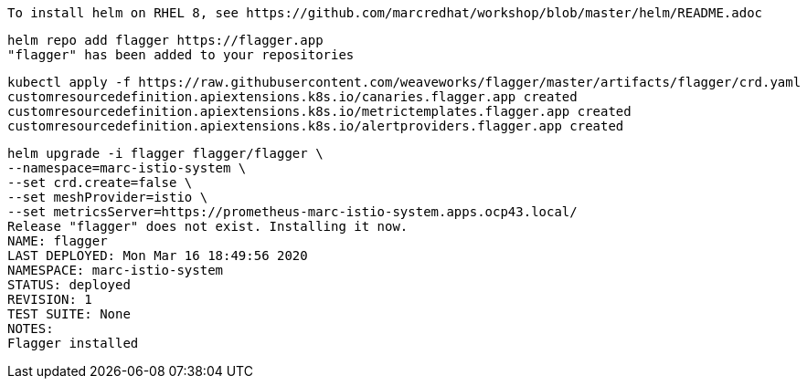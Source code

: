 
----
To install helm on RHEL 8, see https://github.com/marcredhat/workshop/blob/master/helm/README.adoc
----

----
helm repo add flagger https://flagger.app
"flagger" has been added to your repositories
----

----
kubectl apply -f https://raw.githubusercontent.com/weaveworks/flagger/master/artifacts/flagger/crd.yaml
customresourcedefinition.apiextensions.k8s.io/canaries.flagger.app created
customresourcedefinition.apiextensions.k8s.io/metrictemplates.flagger.app created
customresourcedefinition.apiextensions.k8s.io/alertproviders.flagger.app created
----


----
helm upgrade -i flagger flagger/flagger \
--namespace=marc-istio-system \
--set crd.create=false \
--set meshProvider=istio \
--set metricsServer=https://prometheus-marc-istio-system.apps.ocp43.local/
Release "flagger" does not exist. Installing it now.
NAME: flagger
LAST DEPLOYED: Mon Mar 16 18:49:56 2020
NAMESPACE: marc-istio-system
STATUS: deployed
REVISION: 1
TEST SUITE: None
NOTES:
Flagger installed
----
